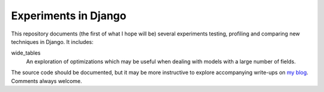 Experiments in Django
=====================

This repository documents (the first of what I hope will be) several experiments
testing, profiling and comparing new techniques in Django. It includes:

wide_tables
    An exploration of optimizations which may be useful when dealing with models
    with a large number of fields.

The source code should be documented, but it may be more instructive to explore
accompanying write-ups on `my blog <http://blog.jdabbs.com/>`_. Comments always
welcome.